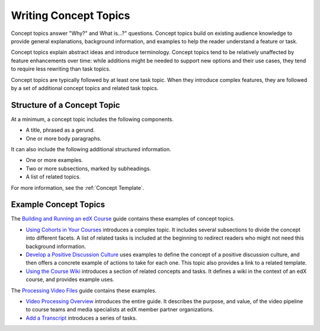 .. _Concept Topics:

########################
Writing Concept Topics
########################

Concept topics answer "Why?" and What is...?" questions. Concept topics build
on existing audience knowledge to provide general explanations, background
information, and examples to help the reader understand a feature or task.

Concept topics explain abstract ideas and introduce terminology. Concept
topics tend to be relatively unaffected by feature enhancements over time:
while additions might be needed to support new options and their use cases,
they tend to require less rewriting than task topics.

Concept topics are typically followed by at least one task topic. When they
introduce complex features, they are followed by a set of additional concept
topics and related task topics.

******************************
Structure of a Concept Topic
******************************

At a minimum, a concept topic includes the following components.

* A title, phrased as a gerund.
* One or more body paragraphs.

It can also include the following additional structured information.

* One or more examples.
* Two or more subsections, marked by subheadings.
* A list of related topics.

For more information, see the :ref:`Concept Template`.

******************************
Example Concept Topics
******************************

The `Building and Running an edX Course`_ guide contains these examples of
concept topics.

* `Using Cohorts in Your Courses`_ introduces a complex topic. It includes
  several subsections to divide the concept into different facets. A list of
  related tasks is included at the beginning to redirect readers who might not
  need this background information.

* `Develop a Positive Discussion Culture`_ uses examples to define the concept
  of a positive discussion culture, and then offers a concrete example of
  actions to take for each one. This topic also provides a link to a related
  template.

* `Using the Course Wiki`_ introduces a section of related concepts and tasks.
  It defines a wiki in the context of an edX course, and provides example
  uses.

The `Processing Video Files`_ guide contains these examples.

* `Video Processing Overview`_ introduces the entire guide. It describes the
  purpose, and value, of the video pipeline to course teams and media
  specialists at edX member partner organizations.

* `Add a Transcript`_ introduces a series of tasks. 

.. _Building and Running an edX Course: http://edx.readthedocs.org/projects/edx-partner-course-staff/en/latest/
.. _Using Cohorts in Your Courses: http://edx.readthedocs.org/projects/edx-partner-course-staff/en/latest/cohorts/cohorts_overview.html#using-cohorts-in-your-courses
.. _Develop a Positive Discussion Culture: hhttp://edx.readthedocs.org/projects/edx-partner-course-staff/en/latest/running_course/discussions.html#develop-a-positive-discussion-culture
.. _Using the Course Wiki: http://edx.readthedocs.org/projects/edx-partner-course-staff/en/latest/running_course/course_wiki.html#using-the-course-wiki

.. _Processing Video Files: http://processing-video-files.readthedocs.org/en/latest/index.html
.. _Video Processing Overview: http://processing-video-files.readthedocs.org/en/latest/video_overview.html
.. _Add a Transcript: http://processing-video-files.readthedocs.org/en/latest/video_course.html#add-a-transcript